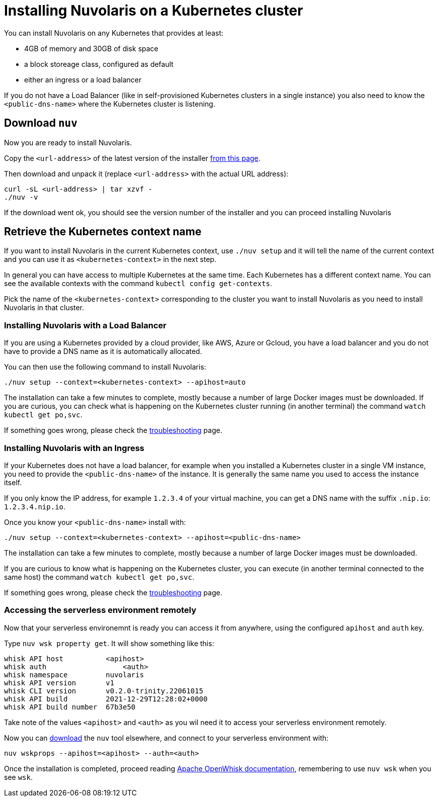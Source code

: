 = Installing Nuvolaris on a Kubernetes cluster

You can install Nuvolaris on any Kubernetes that provides at least:

* 4GB of memory and 30GB of disk space
* a block storeage class, configured as default
* either an ingress or a load balancer

If you do not have a Load Balancer (like in self-provisioned Kubernetes clusters in a single instance) you also need to know the `<public-dns-name>` where the Kubernetes cluster is listening.

== Download `nuv`

Now you are ready to install Nuvolaris.

Copy the `<url-address>` of the latest version of the installer link:download.nuvolaris.io[from this page].

Then download and unpack it (replace `<url-address>` with the actual URL address):

----
curl -sL <url-address> | tar xzvf -
./nuv -v
----

If the download went ok, you should see the version number of the installer and you can proceed installing Nuvolaris

== Retrieve the Kubernetes context name

If you want to install Nuvolaris in the current Kubernetes context, use `./nuv setup` and it will tell the name of the current context and you can use it as `<kubernetes-context>` in the next step.

In general you can have access to multiple Kubernetes at the same time. Each Kubernetes has a different context name. You can see the available contexts with the command `kubectl config get-contexts`.

Pick the name of the `<kubernetes-context>` corresponding to the cluster you want to install Nuvolaris as you need to install Nuvolaris in that cluster.

=== Installing Nuvolaris with a Load Balancer

If you are using a Kubernetes provided by a cloud provider, like AWS, Azure or Gcloud, you have a load balancer and you do not have to provide a DNS name as it is automatically allocated.

You can then use the following command to install Nuvolaris:

----
./nuv setup --context=<kubernetes-context> --apihost=auto
----

The installation can take a few minutes to complete, mostly because a number of large Docker images must be downloaded. If you are curious, you can check what is happening on the Kubernetes cluster running (in another terminal) the command `watch kubectl get po,svc`.

If something goes wrong, please check the xref:troubleshooting.adoc[troubleshooting] page.

=== Installing Nuvolaris with an Ingress

If your Kubernetes does not have a load balancer, for example when you installed a Kubernetes cluster in a single VM instance, you need to provide the `<public-dns-name>` of the instance. It is generally the same name you used to access the instance itself.

If you only know the IP address, for example `1.2.3.4` of your virtual machine, you can get a DNS name with the suffix `.nip.io`: `1.2.3.4.nip.io`.

Once you know your `<public-dns-name>` install with:

----
./nuv setup --context=<kubernetes-context> --apihost=<public-dns-name>
----

The installation can take a few minutes to complete, mostly because a number of large Docker images must be downloaded.

If you are curious to know what is happening on the Kubernetes cluster, you can execute (in another terminal connected to the same host) the command `watch kubectl get po,svc`.

If something goes wrong, please check the xref:troubleshooting.adoc[troubleshooting] page.

=== Accessing the serverless environment remotely

Now that your serverless environemnt is ready you can access it from anywhere, using the configured `apihost` and `auth` key.

Type `nuv wsk property get`. It will show something like this:

----
whisk API host		<apihost>
whisk auth		    <auth>
whisk namespace		nuvolaris
whisk API version	v1
whisk CLI version	v0.2.0-trinity.22061015
whisk API build		2021-12-29T12:28:02+0000
whisk API build number	67b3e50
----

Take note of the values `<apihost>` and `<auth>` as you wil need it to access your serverless environment remotely.

Now you can link:download.nuvolaris.io[download] the `nuv` tool elsewhere, and connect to your serverless environment with:

----
nuv wskprops --apihost=<apihost> --auth=<auth>
----

Once the installation is completed, proceed reading https://openwhisk.apache.org/documentation.html[Apache OpenWhisk documentation], remembering to use `nuv wsk` when you see `wsk`.
